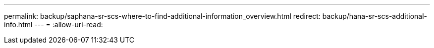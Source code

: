 ---
permalink: backup/saphana-sr-scs-where-to-find-additional-information_overview.html 
redirect: backup/hana-sr-scs-additional-info.html 
---
= 
:allow-uri-read: 


